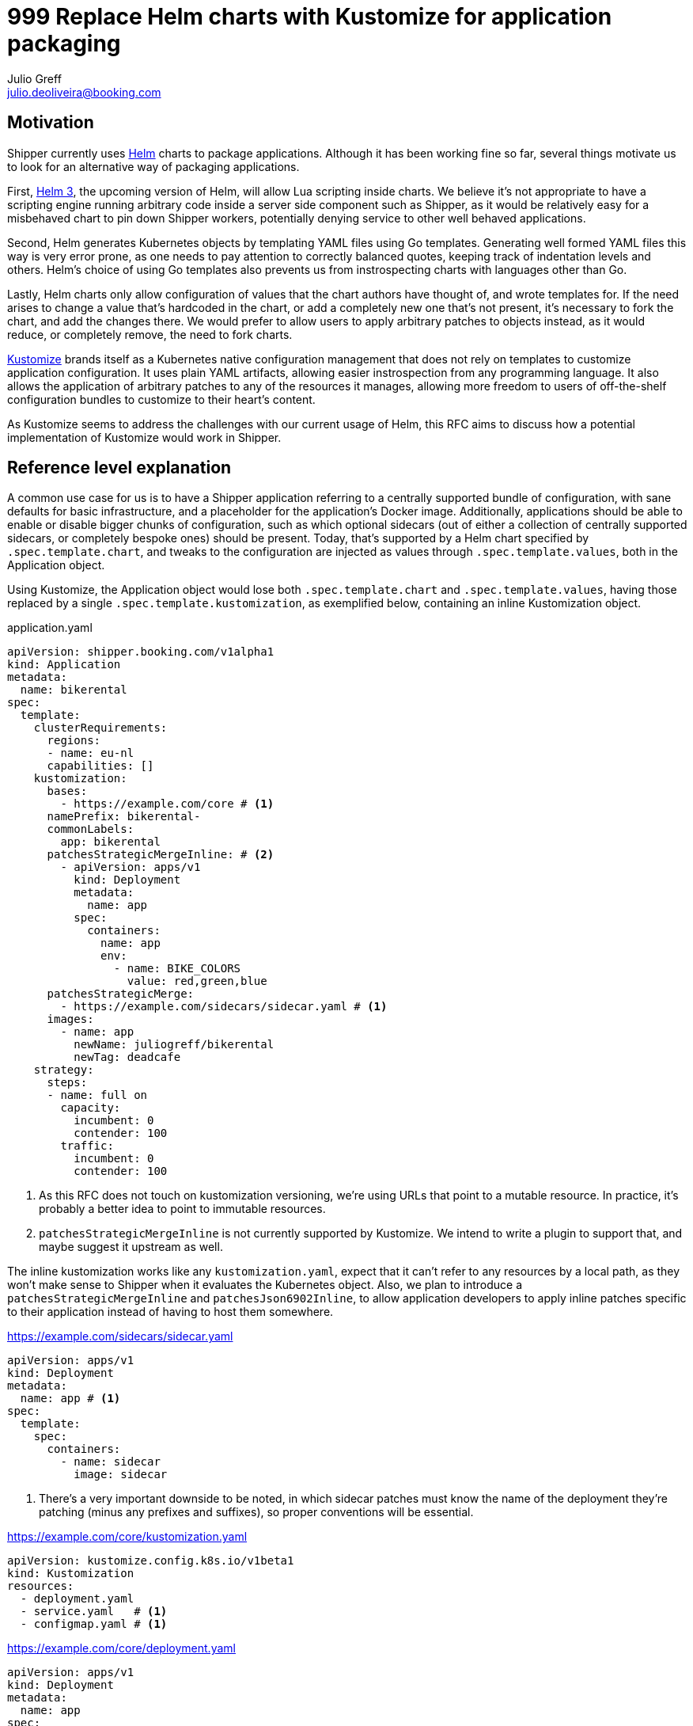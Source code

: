 = 999 Replace Helm charts with Kustomize for application packaging
Julio Greff <julio.deoliveira@booking.com>
:RFC-Status: Draft

== Motivation

Shipper currently uses link:https://helm.sh/[Helm] charts to package
applications. Although it has been working fine so far, several things motivate
us to look for an alternative way of packaging applications.

First, link:https://sweetcode.io/a-first-look-at-the-helm-3-plan/[Helm 3], the
upcoming version of Helm, will allow Lua scripting inside charts. We believe
it's not appropriate to have a scripting engine running arbitrary code inside a
server side component such as Shipper, as it would be relatively easy for a
misbehaved chart to pin down Shipper workers, potentially denying service to
other well behaved applications.

Second, Helm generates Kubernetes objects by templating YAML files using Go
templates. Generating well formed YAML files this way is very error prone, as
one needs to pay attention to correctly balanced quotes, keeping track of
indentation levels and others. Helm's choice of using Go templates also
prevents us from instrospecting charts with languages other than Go.

Lastly, Helm charts only allow configuration of values that the chart authors
have thought of, and wrote templates for. If the need arises to change a value
that's hardcoded in the chart, or add a completely new one that's not present,
it's necessary to fork the chart, and add the changes there. We would prefer to
allow users to apply arbitrary patches to objects instead, as it would reduce,
or completely remove, the need to fork charts.

link:https://kustomize.io/[Kustomize] brands itself as a Kubernetes native
configuration management that does not rely on templates to customize
application configuration. It uses plain YAML artifacts, allowing easier
instrospection from any programming language. It also allows the application of
arbitrary patches to any of the resources it manages, allowing more freedom to
users of off-the-shelf configuration bundles to customize to their heart's
content.

As Kustomize seems to address the challenges with our current usage of Helm,
this RFC aims to discuss how a potential implementation of Kustomize would work
in Shipper.

== Reference level explanation

A common use case for us is to have a Shipper application referring to a
centrally supported bundle of configuration, with sane defaults for basic
infrastructure, and a placeholder for the application's Docker image.
Additionally, applications should be able to enable or disable bigger chunks of
configuration, such as which optional sidecars (out of either a collection of
centrally supported sidecars, or completely bespoke ones) should be present.
Today, that's supported by a Helm chart specified by `.spec.template.chart`,
and tweaks to the configuration are injected as values through
`.spec.template.values`, both in the Application object.

Using Kustomize, the Application object would lose both `.spec.template.chart`
and `.spec.template.values`, having those replaced by a single
`.spec.template.kustomization`, as exemplified below, containing an inline
Kustomization object.

.application.yaml
[source,yaml]
----
apiVersion: shipper.booking.com/v1alpha1
kind: Application
metadata:
  name: bikerental
spec:
  template:
    clusterRequirements:
      regions:
      - name: eu-nl
      capabilities: []
    kustomization:
      bases:
        - https://example.com/core # <1>
      namePrefix: bikerental-
      commonLabels:
        app: bikerental
      patchesStrategicMergeInline: # <2>
        - apiVersion: apps/v1
          kind: Deployment
          metadata:
            name: app
          spec:
            containers:
              name: app
              env:
                - name: BIKE_COLORS
                  value: red,green,blue
      patchesStrategicMerge:
        - https://example.com/sidecars/sidecar.yaml # <1>
      images:
        - name: app
          newName: juliogreff/bikerental
          newTag: deadcafe
    strategy:
      steps:
      - name: full on
        capacity:
          incumbent: 0
          contender: 100
        traffic:
          incumbent: 0
          contender: 100
----
<1> As this RFC does not touch on kustomization versioning, we're using URLs
that point to a mutable resource. In practice, it's probably a better idea to
point to immutable resources.
<2> `patchesStrategicMergeInline` is not currently supported by Kustomize. We
intend to write a plugin to support that, and maybe suggest it upstream as
well.

The inline kustomization works like any `kustomization.yaml`, expect that it
can't refer to any resources by a local path, as they won't make sense to
Shipper when it evaluates the Kubernetes object. Also, we plan to introduce a
`patchesStrategicMergeInline` and `patchesJson6902Inline`, to allow application
developers to apply inline patches specific to their application instead of
having to host them somewhere.

.https://example.com/sidecars/sidecar.yaml
[source,yaml]
----
apiVersion: apps/v1
kind: Deployment
metadata:
  name: app # <1>
spec:
  template:
    spec:
      containers:
        - name: sidecar
          image: sidecar
----
<1> There's a very important downside to be noted, in which sidecar patches
must know the name of the deployment they're patching (minus any prefixes and
suffixes), so proper conventions will be essential.

.https://example.com/core/kustomization.yaml
[source,yaml]
----
apiVersion: kustomize.config.k8s.io/v1beta1
kind: Kustomization
resources:
  - deployment.yaml
  - service.yaml   # <1>
  - configmap.yaml # <1>
----

.https://example.com/core/deployment.yaml
[source,yaml]
----
apiVersion: apps/v1
kind: Deployment
metadata:
  name: app
spec:
  replicas: 1
  template:
    spec:
      containers:
      - name: app
        image: app
        ports:
          - containerPort: 80
----
<1> Kustomizations can include as many of any Kubernetes resources as they
need. As those are not of consequence to this RFC, they are omitted for
brevity.

The kustomizations above cover the application level configuration. At release
time, Shipper still needs to apply its own little bit of configuration with
data from the Release object it just created. That kustomization would be the
equivalent of the following YAML snippet. It copies of the kustomization
defined in the Application object, and injects references to the release hash
through `nameSuffix` and `commonLabels` and adjusts the amount of replicas.

.Kustomization applied by Shipper for every release
[source,yaml]
----
apiVersion: kustomize.config.k8s.io/v1beta1
kind: Kustomization
# From application.yaml
bases:
  - https://example.com/core
namePrefix: bikerental-
commonLabels:
  app: bikerental
patchesStrategicMerge:
  - https://example.com/sidecars/sidecar.yaml
images:
  - name: app
    newName: juliogreff/bikerental
    newTag: deadcafe
# From shipper
nameSuffix: -deadbeef
commonLabels:
  release: bikerental-deadbeef
replicas:
  - name: app
    count: 12
----

== Open questions

* The migration path for Shipper to move from Helm charts to Kustomize is
  entirely unclear. We'll probably need to have both ways of packaging
  applications living side by side for a while, but the specifics still need
  discussion.

* Versioning and storage of kustomizations. We thought of referring to
  kustomizations as URLs to GitHub/GitLab raw files, which is quite neat when
  the ref we point to is a commit. It would be useful to be able to refer to
  branches from the Application, but have that value resolve to an actual
  commit.

== Alternatives

* Other packaging formats were investigated, such as CNAB, but they do not
  provide any facilities for the installation of the application.

* Instead of moving away from Helm entirely, we could still have charts as a
  packaging format, and apply customizations as a last step, as described by
  the Kustomize documentation:
  https://github.com/kubernetes-sigs/kustomize/blob/master/examples/chart.md
